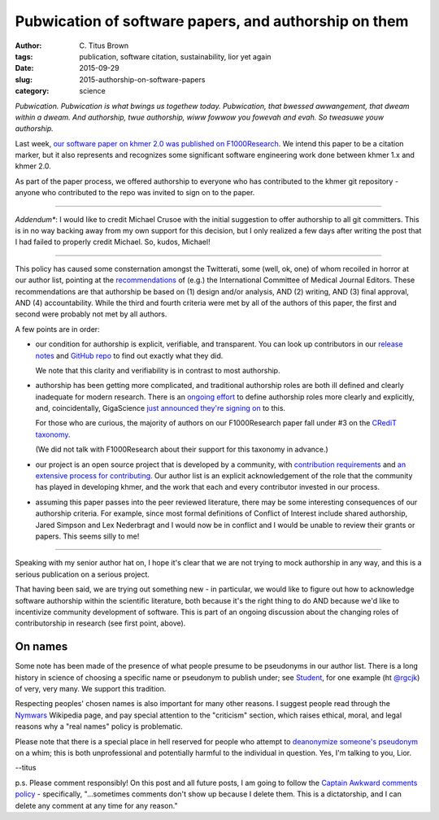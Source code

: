 Pubwication of software papers, and authorship on them
######################################################

:author: C\. Titus Brown
:tags: publication, software citation, sustainability, lior yet again
:date: 2015-09-29
:slug: 2015-authorship-on-software-papers
:category: science

*Pubwication. Pubwication is what bwings us togethew
today. Pubwication, that bwessed awwangement, that dweam within a
dweam. And authorship, twue authorship, wiww fowwow you fowevah and
evah. So tweasuwe youw authorship.*

Last week, `our software paper on khmer 2.0 was published on
F1000Research <http://f1000research.com/articles/4-900/v1>`__.  We
intend this paper to be a citation marker, but it also represents and
recognizes some significant software engineering work done between
khmer 1.x and khmer 2.0.

As part of the paper process, we offered authorship to everyone who
has contributed to the khmer git repository - anyone who contributed
to the repo was invited to sign on to the paper.

----

*Addendum**: I would like to credit Michael Crusoe with the initial
suggestion to offer authorship to all git committers. This is in no
way backing away from my own support for this decision, but I only
realized a few days after writing the post that I had failed to
properly credit Michael.  So, kudos, Michael!

----

This policy has caused some consternation amongst the Twitterati, some (well,
ok, one) of whom recoiled in horror at our author list, pointing at
the `recommendations
<http://www.icmje.org/recommendations/browse/roles-and-responsibilities/defining-the-role-of-authors-and-contributors.html>`__
of (e.g.) the International Committee of Medical Journal Editors.
These recommendations are that authorship be based on (1) design
and/or analysis, AND (2) writing, AND (3) final approval, AND (4)
accountability.  While the third and fourth criteria were met by all
of the authors of this paper, the first and second were probably not
met by all authors.

A few points are in order:

* our condition for authorship is explicit, verifiable, and
  transparent.  You can look up contributors in our
  `release notes
  <https://github.com/dib-lab/khmer/releases/tag/v2.0>`__ and `GitHub
  repo <https://github.com/dib-lab/khmer/>`__ to find out exactly what
  they did.

  We note that this clarity and verifiability is in contrast to most
  authorship.

* authorship has been getting more complicated, and traditional
  authorship roles are both ill defined and clearly inadequate for
  modern research.  There is an `ongoing effort
  <http://credit.casrai.org/proposed-taxonomy/>`__ to define
  authorship roles more clearly and explicitly, and, coincidentally,
  GigaScience `just announced they're signing on
  <http://blogs.biomedcentral.com/gigablog/2015/09/28/putting-credit-hands-researchers/>`__
  to this.

  For those who are curious, the majority of authors on our
  F1000Research paper fall under #3 on the `CRediT taxonomy
  <http://credit.casrai.org/proposed-taxonomy/>`__.

  (We did not talk with F1000Research about their support for this
  taxonomy in advance.)

* our project is an open source project that is developed by a
  community, with `contribution requirements
  <http://khmer.readthedocs.org/en/v2.0/dev/>`__
  and `an extensive process for contributing
  <http://khmer.readthedocs.org/en/v2.0/dev/getting-started.html>`__.
  Our author list is an explicit acknowledgement of the role that
  the community has played in developing khmer, and the work that
  each and every contributor invested in our process.

* assuming this paper passes into the peer reviewed literature, there
  may be some interesting consequences of our authorship criteria.
  For example, since most formal definitions of Conflict of Interest
  include shared authorship, Jared Simpson and Lex Nederbragt and I
  would now be in conflict and I would be unable to review their
  grants or papers.  This seems silly to me!

----

Speaking with my senior author hat on, I hope it's clear that we are
not trying to mock authorship in any way, and this is a serious
publication on a serious project.

That having been said, we are trying out something new - in
particular, we would like to figure out how to acknowledge software
authorship within the scientific literature, both because it's the
right thing to do AND because we'd like to incentivize community
development of software.  This is part of an ongoing discussion about
the changing roles of contributorship in research (see first point,
above).

On names
--------

Some note has been made of the presence of what people presume to be
pseudonyms in our author list.  There is a long history in science
of choosing a specific name or pseudonym to publish under; see
`Student <https://en.wikipedia.org/wiki/Student%27s_t-test>`__, for
one example (ht `@rgcjk
<https://twitter.com/ctitusbrown/status/648501361261211648>`__) of
very, very many.  We support this tradition.

Respecting peoples' chosen names is also important for many other
reasons.  I suggest people read through the `Nymwars
<https://en.wikipedia.org/wiki/Nymwars>`__ Wikipedia page, and pay
special attention to the "criticism" section, which raises ethical,
moral, and legal reasons why a "real names" policy is problematic.

Please note that there is a special place in hell reserved for people
who attempt to `deanonymize someone's pseudonym
<https://en.wikipedia.org/wiki/Doxing>`__ on a whim; this is both
unprofessional and potentially harmful to the individual in question.
Yes, I'm talking to you, Lior.

--titus

p.s. Please comment responsibly! On this post and all future posts, I
am going to follow the `Captain Awkward comments policy
<http://captainawkward.com/site-policies-and-faqs/>`__ - specifically,
"...sometimes comments don't show up because I delete them. This is a
dictatorship, and I can delete any comment at any time for any
reason."
